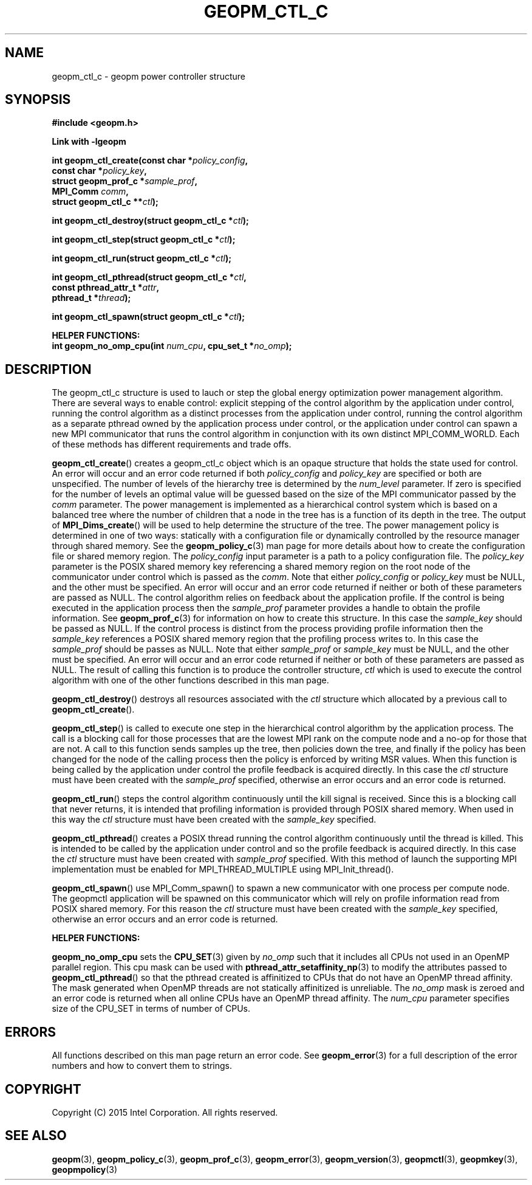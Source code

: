.\"
.\" Copyright (c) 2015, Intel Corporation
.\"
.\" Redistribution and use in source and binary forms, with or without
.\" modification, are permitted provided that the following conditions
.\" are met:
.\"
.\"     * Redistributions of source code must retain the above copyright
.\"       notice, this list of conditions and the following disclaimer.
.\"
.\"     * Redistributions in binary form must reproduce the above copyright
.\"       notice, this list of conditions and the following disclaimer in
.\"       the documentation and/or other materials provided with the
.\"       distribution.
.\"
.\"     * Neither the name of Intel Corporation nor the names of its
.\"       contributors may be used to endorse or promote products derived
.\"       from this software without specific prior written permission.
.\"
.\" THIS SOFTWARE IS PROVIDED BY THE COPYRIGHT HOLDERS AND CONTRIBUTORS
.\" "AS IS" AND ANY EXPRESS OR IMPLIED WARRANTIES, INCLUDING, BUT NOT
.\" LIMITED TO, THE IMPLIED WARRANTIES OF MERCHANTABILITY AND FITNESS FOR
.\" A PARTICULAR PURPOSE ARE DISCLAIMED. IN NO EVENT SHALL THE COPYRIGHT
.\" OWNER OR CONTRIBUTORS BE LIABLE FOR ANY DIRECT, INDIRECT, INCIDENTAL,
.\" SPECIAL, EXEMPLARY, OR CONSEQUENTIAL DAMAGES (INCLUDING, BUT NOT
.\" LIMITED TO, PROCUREMENT OF SUBSTITUTE GOODS OR SERVICES; LOSS OF USE,
.\" DATA, OR PROFITS; OR BUSINESS INTERRUPTION) HOWEVER CAUSED AND ON ANY
.\" THEORY OF LIABILITY, WHETHER IN CONTRACT, STRICT LIABILITY, OR TORT
.\" (INCLUDING NEGLIGENCE OR OTHERWISE) ARISING IN ANY WAY LOG OF THE USE
.\" OF THIS SOFTWARE, EVEN IF ADVISED OF THE POSSIBILITY OF SUCH DAMAGE.
.\"
.TH "GEOPM_CTL_C" 3 "2015-10-12" "Intel Corporation" "GEOPM" \" -*- nroff -*-
.SH "NAME"
geopm_ctl_c \- geopm power controller structure
.SH "SYNOPSIS"
.nf
.B #include <geopm.h>
.sp
.B Link with -lgeopm
.sp
.BI "int geopm_ctl_create(const char *" "policy_config"  ,
.BI "                     const char *" "policy_key" ,
.BI "                     struct geopm_prof_c *" "sample_prof" ,
.BI "                     MPI_Comm " "comm" ,
.BI "                     struct geopm_ctl_c **" "ctl" );
.sp
.BI "int geopm_ctl_destroy(struct geopm_ctl_c *" "ctl" );
.sp
.BI "int geopm_ctl_step(struct geopm_ctl_c *" "ctl" );
.sp
.BI "int geopm_ctl_run(struct geopm_ctl_c *" "ctl" );
.sp
.BI "int geopm_ctl_pthread(struct geopm_ctl_c *" "ctl" ,
.BI "                      const pthread_attr_t *" "attr" ,
.BI "                      pthread_t *" "thread" );
.sp
.BI "int geopm_ctl_spawn(struct geopm_ctl_c *" "ctl" );
.sp
.B "HELPER FUNCTIONS:"
.br
.BI "int geopm_no_omp_cpu(int " "num_cpu" ", cpu_set_t *" "no_omp" );
.sp
.SH "DESCRIPTION"
.PP
The geopm_ctl_c structure is used to lauch or step the global energy
optimization power management algorithm.  There are several ways to enable
control: explicit stepping of the control algorithm by the application under
control, running the control algorithm as a distinct processes from the
application under control, running the control algorithm as a separate pthread
owned by the application process under control, or the application under
control can spawn a new MPI communicator that runs the control algorithm in
conjunction with its own distinct MPI_COMM_WORLD.  Each of these methods has
different requirements and trade offs.
.PP
.BR geopm_ctl_create ()
creates a geopm_ctl_c object which is an opaque structure that holds the
state used for control.  An error will occur and an error code returned if
both
.I policy_config
and
.I policy_key
are specified or both are unspecified.  The number of levels of the hierarchy
tree is determined by the
.I num_level
parameter.  If zero is specified for the number of levels an optimal value
will be guessed based on the size of the MPI communicator passed by the
.I comm
parameter.  The power management is implemented as a hierarchical control
system which is based on a balanced tree where the number of children that a
node in the tree has is a function of its depth in the tree.  The output of
.BR MPI_Dims_create ()
will be used to help determine the structure of the tree.  The power
management policy is determined in one of two ways: statically with a
configuration file or dynamically controlled by the resource manager through
shared memory.  See the
.BR geopm_policy_c (3)
man page for more details about how to create the configuration file or shared
memory region.  The
.I policy_config
input parameter is a path to a policy configuration file.  The
.I policy_key
parameter is the POSIX shared memory key referencing a shared memory region on
the root node of the communicator under control which is passed as the
.IR comm .
Note that either
.I policy_config
or
.I policy_key
must be NULL, and the other must be specified.  An error will occur and an
error code returned if neither or both of these parameters are passed as
NULL.   The control algorithm relies on feedback about the application
profile.  If the control is being executed in the application process then the
.I sample_prof
parameter provides a handle to obtain the profile information.  See
.BR geopm_prof_c (3)
for information on how to create this structure.  In this case the
.I sample_key
should be passed as NULL.  If the control process is distinct from the
process providing profile information then the
.I sample_key
references a POSIX shared memory region that the profiling process writes to.
In this case the
.I sample_prof
should be passes as NULL.  Note that either
.I sample_prof
or
.I sample_key
must be NULL, and the other must be specified.  An error will occur and an
error code returned if neither or both of these parameters are passed as NULL.
The result of calling this function is to produce the controller structure,
.I ctl
which is used to execute the control algorithm with one of the other
functions described in this man page.
.PP
.BR geopm_ctl_destroy ()
destroys all resources associated with the
.I ctl
structure which allocated by a previous call to
.BR geopm_ctl_create ().
.PP
.BR geopm_ctl_step ()
is called to execute one step in the hierarchical control algorithm by the
application process.  The call is a blocking call for those processes that are
the lowest MPI rank on the compute node and a no-op for those that are not.  A
call to this function sends samples up the tree, then policies down the
tree, and finally if the policy has been changed for the node of the calling
process then the policy is enforced by writing MSR values.  When this function
is being called by the application under control the profile feedback is
acquired directly.  In this case the
.I ctl
structure must have been created with the
.I sample_prof
specified, otherwise an error occurs and an error code is returned.
.PP
.BR geopm_ctl_run ()
steps the control algorithm continuously until the kill signal is received.
Since this is a blocking call that never returns, it is intended that
profiling information is provided through POSIX shared memory.  When used in
this way the
.I ctl
structure must have been created with the
.I sample_key
specified.
.PP
.BR geopm_ctl_pthread ()
creates a POSIX thread running the control algorithm continuously until the
thread is killed.  This is intended to be called by the application under
control and so the profile feedback is acquired directly.  In this case the
.I ctl
structure must have been created with
.I sample_prof
specified.  With this method of launch the supporting MPI implementation must
be enabled for MPI_THREAD_MULTIPLE using MPI_Init_thread().
.PP
.BR geopm_ctl_spawn ()
use MPI_Comm_spawn() to spawn a new communicator with one process per compute
node.  The geopmctl application will be spawned on this communicator which
will rely on profile information read from POSIX shared memory.  For this
reason the
.I ctl
structure must have been created with the
.I sample_key
specified, otherwise an error occurs and an error code is returned.
.sp
.B "HELPER FUNCTIONS:"
.br
.PP
.BR geopm_no_omp_cpu
sets the
.BR CPU_SET (3)
given by
.I no_omp
such that it includes all CPUs not used in an OpenMP parallel region.  This
cpu mask can be used with
.BR pthread_attr_setaffinity_np (3)
to modify the attributes passed to
.BR geopm_ctl_pthread ()
so that the pthread created is affinitized to CPUs that do not have an OpenMP
thread affinity.  The mask generated when OpenMP threads are not statically
affinitized is unreliable.  The
.I no_omp
mask is zeroed and an error code is returned when all online CPUs have an
OpenMP thread affinity.  The
.I num_cpu
parameter specifies size of the CPU_SET in terms of number of CPUs.
.SH "ERRORS"
All functions described on this man page return an error code.  See
.BR geopm_error (3)
for a full description of the error numbers and how to convert them to
strings.
.SH "COPYRIGHT"
Copyright (C) 2015 Intel Corporation. All rights reserved.
.SH "SEE ALSO"
.BR geopm (3),
.BR geopm_policy_c (3),
.BR geopm_prof_c (3),
.BR geopm_error (3),
.BR geopm_version (3),
.BR geopmctl (3),
.BR geopmkey (3),
.BR geopmpolicy (3)
